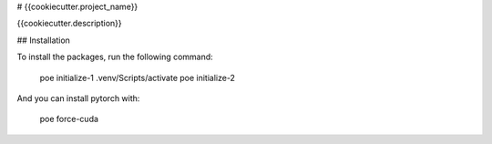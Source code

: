 # {{cookiecutter.project_name}}

{{cookiecutter.description}}

## Installation

To install the packages, run the following command:

    poe initialize-1
    .venv/Scripts/activate
    poe initialize-2

And you can install pytorch with:

    poe force-cuda
